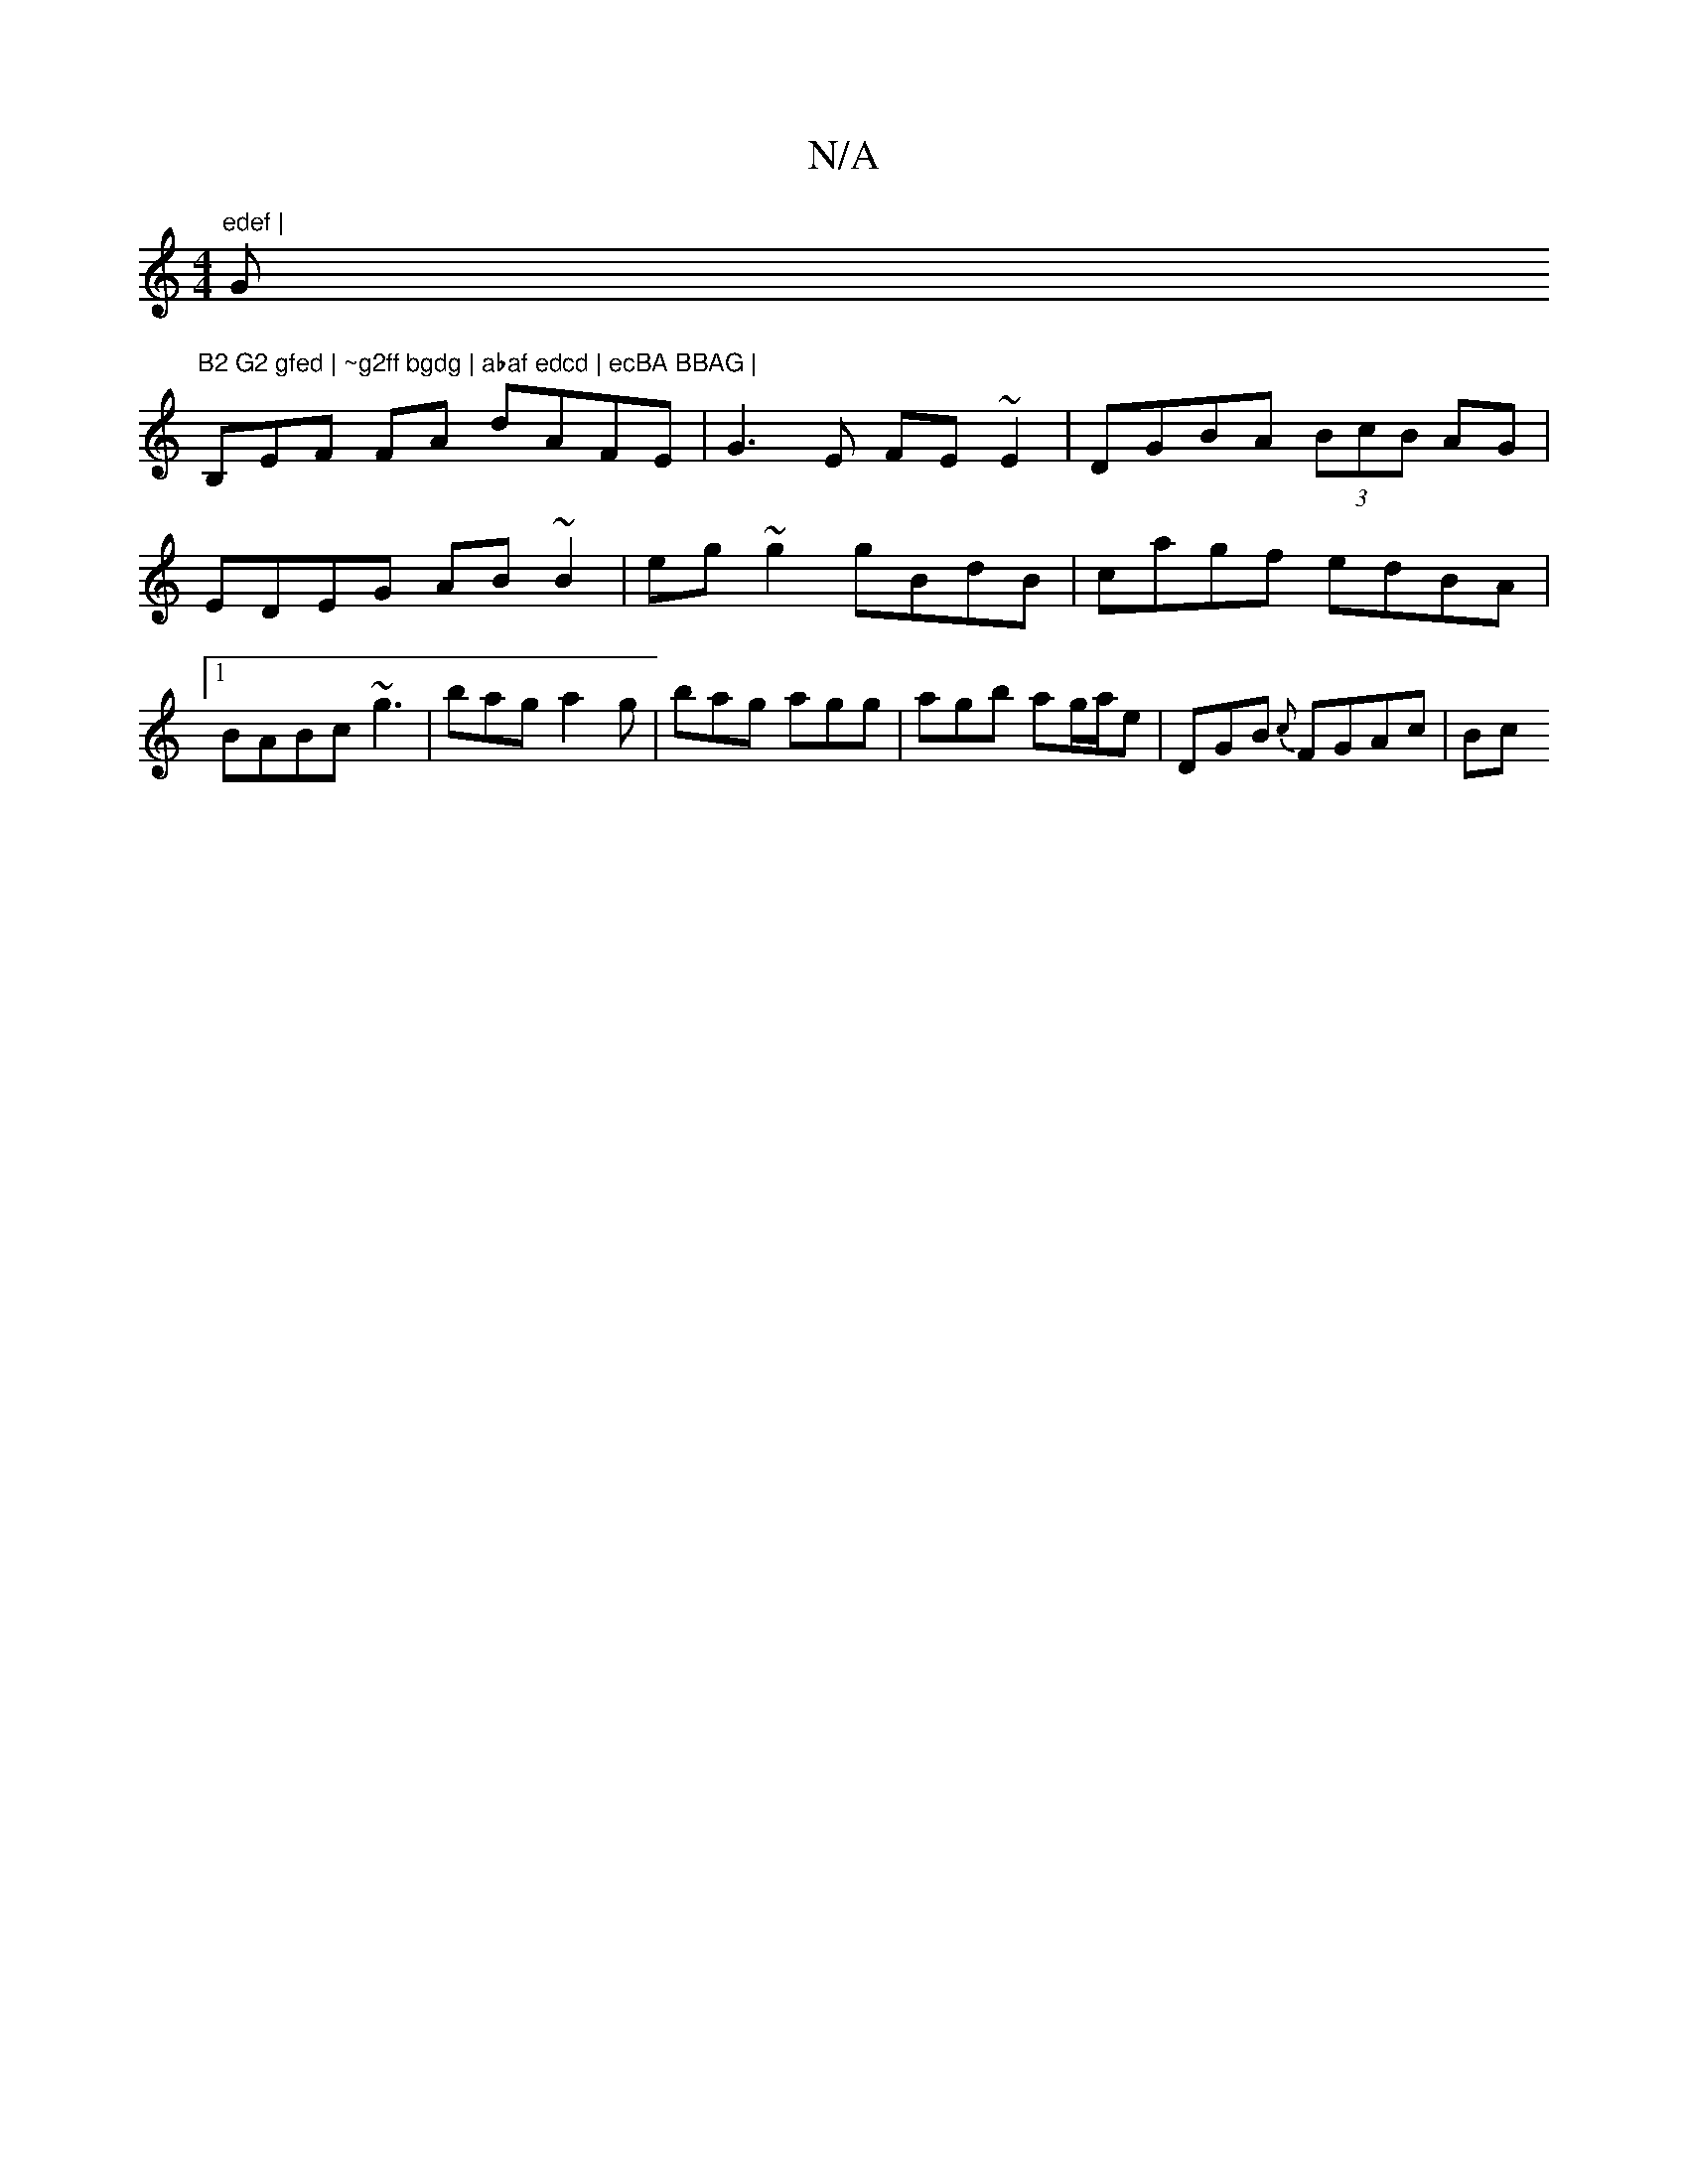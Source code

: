 X:1
T:N/A
M:4/4
R:N/A
K:Cmajor
"edef | "G"B2 G2 gfed | ~g2ff bgdg | abaf edcd | ecBA BBAG |
B,EF FA dAFE|G3E FE~E2|DGBA (3BcB AG | EDEG AB ~B2 | eg~g2 gBdB | cagf edBA |1 BABc ~g3 | bag a2 g | bag agg | agb ag/a/e | DGB {c}FGAc|Bc 